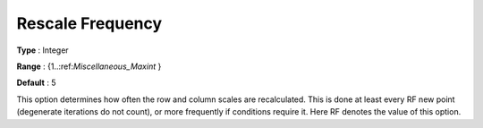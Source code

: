.. _CONOPT_Scaling_-_Rescale_frequency:

Rescale Frequency
=================



**Type** :	Integer	

**Range** :	{1..:ref:`Miscellaneous_Maxint` }	

**Default** :	5	



This option determines how often the row and column scales are recalculated. This is done at least every RF new point (degenerate iterations do not count), or more frequently if conditions require it. Here RF denotes the value of this option.



